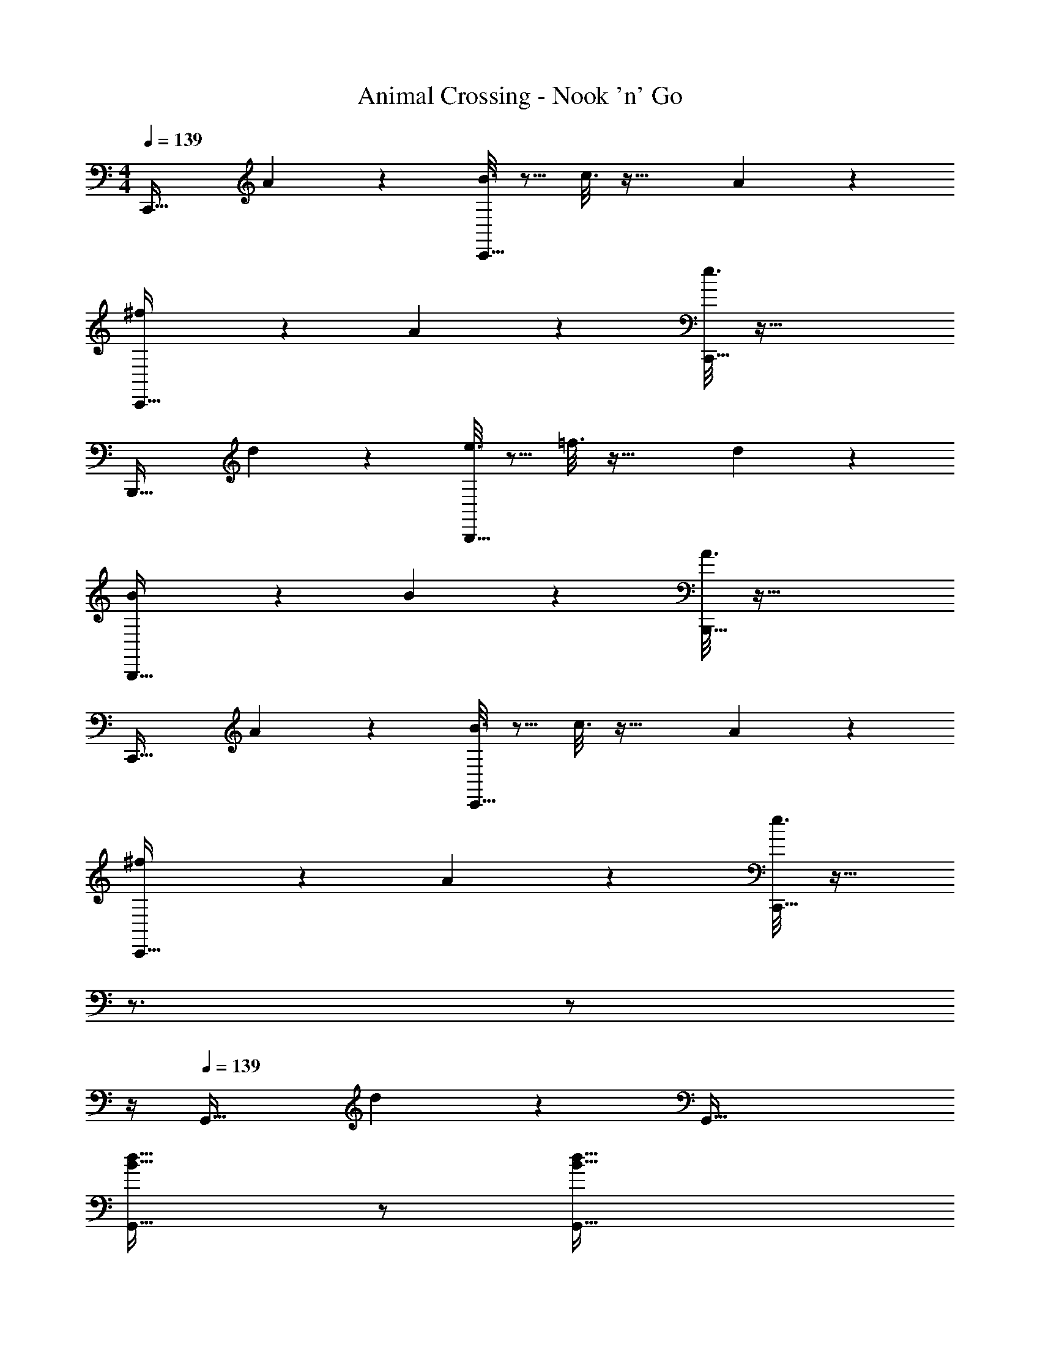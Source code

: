 X: 1
T: Animal Crossing - Nook 'n' Go
Z: ABC Generated by Starbound Composer
L: 1/4
M: 4/4
Q: 1/4=139
K: C
C,,33/32 A55/288 z89/288 [B3/16C,,79/32] z5/16 c3/16 z41/32 A/5 z3/10 
[^f2/9C,,33/32] z233/288 A55/288 z89/288 [e3/16C,,79/32] z73/32 
B,,,33/32 d55/288 z89/288 [e3/16B,,,79/32] z5/16 =f3/16 z41/32 d/5 z3/10 
[B2/9B,,,33/32] z233/288 B55/288 z89/288 [A3/16B,,,79/32] z73/32 
C,,33/32 A55/288 z89/288 [B3/16C,,79/32] z5/16 c3/16 z41/32 A/5 z3/10 
[^f2/9C,,33/32] z233/288 A55/288 z89/288 [e3/16C,,79/32] z25/32 
Q: 1/4=138
z3/4 
Q: 1/4=137
z/ 
Q: 1/4=136
z/4 
Q: 1/4=139
G,,33/32 d55/288 z89/288 G,,79/32 
[B33/32d33/32G,,33/32] z/ [z23/32B79/32d79/32G,,79/32] 
Q: 1/4=138
z/ 
Q: 1/4=137
z/4 
Q: 1/4=136
z/4 
Q: 1/4=135
z/ 
Q: 1/4=134
z/4 
[z/4C,,33/32] 
Q: 1/4=139
z25/32 A55/288 z89/288 [B3/16C,,79/32] z5/16 c3/16 z41/32 A/5 z3/10 
[d2/9f2/9C,,33/32] z233/288 A55/288 z89/288 [e5/32c3/16C,,79/32] z37/16 
B,,,33/32 d55/288 z89/288 [e3/16B,,,79/32] z5/16 =f3/16 z41/32 d/5 z3/10 
[G2/9B2/9B,,,33/32] z233/288 [G55/288B55/288] z89/288 [A5/32F3/16B,,,79/32] z37/16 
C,,33/32 A55/288 z89/288 [B3/16C,,79/32] z5/16 c3/16 z41/32 A/5 z3/10 
[d2/9^f2/9C,,33/32] z233/288 A55/288 z89/288 [e5/32c3/16C,,79/32] z13/16 
Q: 1/4=138
z3/4 
Q: 1/4=137
z/ 
Q: 1/4=136
z/4 
Q: 1/4=139
G,,33/32 [d5/32B55/288] z11/32 G,,79/32 
[B33/32d33/32G,,33/32] z/ [z23/32B79/32d79/32G,,79/32] 
Q: 1/4=138
z/ 
Q: 1/4=137
z/4 
Q: 1/4=136
z/4 
Q: 1/4=135
z/ 
Q: 1/4=134
z/4 
[z/4C,,33/32] 
Q: 1/4=139
z9/32 g55/288 z89/288 c'55/288 z89/288 [c3/16C,,79/32] z5/16 g3/16 z5/16 c'17/96 z7/24 c/5 z3/10 g/5 z3/10 
[c3/7e3/7C,,33/32] z247/224 [z/C,,79/32] [B3/8d3/8] z3/32 
Q: 1/4=138
z/ [z/4A2/5c2/5] 
Q: 1/4=137
z/ 
Q: 1/4=136
z/4 
Q: 1/4=139
[G3/7B3/7G,,33/32] z247/224 [z/G,,79/32] [^F3/8A3/8] z19/32 [E2/5G2/5] z3/5 
[D3/7F3/7G,,33/32] z247/224 [z23/32G,,79/32] 
Q: 1/4=138
z/ 
Q: 1/4=137
z/4 
Q: 1/4=136
z/4 
Q: 1/4=135
z/ 
Q: 1/4=134
z/4 
[z/4C,,33/32] 
Q: 1/4=139
z9/32 g55/288 z89/288 c'55/288 z89/288 [c3/16C,,79/32] z5/16 g3/16 z5/16 c'17/96 z7/24 c/5 z3/10 g/5 z3/10 
[c3/7e3/7C,,33/32] z247/224 [z/C,,79/32] [B3/8d3/8] z3/32 
Q: 1/4=138
z/ [z/4A2/5c2/5] 
Q: 1/4=137
z/ 
Q: 1/4=136
z/4 
Q: 1/4=139
[G3/7B3/7G,,33/32] z247/224 [z/G,,79/32] [F3/8A3/8] z19/32 [E2/5G2/5] z3/5 
[D3/7F3/7G,,33/32] z247/224 [z23/32G,,79/32] 
Q: 1/4=138
z/ 
Q: 1/4=137
z/4 
Q: 1/4=136
z/4 
Q: 1/4=135
z/ 
Q: 1/4=134
z/4 
[z/4C,,33/32] 
Q: 1/4=139
z25/32 [c37/96e37/96] z11/96 [zC,,79/32] [c7/16e15/32] z33/32 
[c3/7e3/7C,,33/32] z247/224 [z31/32c79/32e79/32C,,79/32] 
Q: 1/4=138
z3/4 
Q: 1/4=137
z/ 
Q: 1/4=136
z/4 
Q: 1/4=139
G,,33/32 [B37/96d37/96] z11/96 [zG,,79/32] [B7/16d15/32] z33/32 
[B3/7d3/7G,,33/32] z247/224 [B79/32d79/32G,,79/32] z33/32 
[A37/96c37/96C53/96] z11/96 [z/D53/96] [z15/32^D163/160] 
Q: 1/4=138
z/32 [A7/16c15/32] z/32 [z/4C29/28] 
Q: 1/4=137
z/ 
Q: 1/4=136
z/4 
Q: 1/4=139
c3/7 z247/224 
[z/A91/160c79/32] G307/160 z173/160 [B37/96d37/96] z107/96 
[B7/16d15/32] z33/32 [B3/7d3/7] z247/224 [B79/32d79/32] 
C,,33/32 A55/288 z89/288 [B3/16C,,79/32] z5/16 c3/16 z41/32 A/5 z3/10 
[f2/9C,,33/32] z233/288 A55/288 z89/288 [e3/16C,,79/32] z73/32 
B,,,33/32 d55/288 z89/288 [e3/16B,,,79/32] z5/16 =f3/16 z41/32 d/5 z3/10 
[B2/9B,,,33/32] z233/288 B55/288 z89/288 [A3/16B,,,79/32] z73/32 
C,,33/32 A55/288 z89/288 [B3/16C,,79/32] z5/16 c3/16 z41/32 A/5 z3/10 
[^f2/9C,,33/32] z233/288 A55/288 z89/288 [e3/16C,,79/32] z25/32 
Q: 1/4=138
z3/4 
Q: 1/4=137
z/ 
Q: 1/4=136
z/4 
Q: 1/4=139
G,,33/32 d55/288 z89/288 G,,79/32 
[B33/32d33/32G,,33/32] z/ [z23/32B79/32d79/32G,,79/32] 
Q: 1/4=138
z/ 
Q: 1/4=137
z/4 
Q: 1/4=136
z/4 
Q: 1/4=135
z/ 
Q: 1/4=134
z/4 
[z/4C,,33/32] 
Q: 1/4=139
z25/32 A55/288 z89/288 [B3/16C,,79/32] z5/16 c3/16 z41/32 A/5 z3/10 
[d2/9f2/9C,,33/32] z233/288 A55/288 z89/288 [e5/32c3/16C,,79/32] z37/16 
B,,,33/32 d55/288 z89/288 [e3/16B,,,79/32] z5/16 =f3/16 z41/32 d/5 z3/10 
[G2/9B2/9B,,,33/32] z233/288 [G55/288B55/288] z89/288 [A5/32=F3/16B,,,79/32] z37/16 
C,,33/32 A55/288 z89/288 [B3/16C,,79/32] z5/16 c3/16 z41/32 A/5 z3/10 
[d2/9^f2/9C,,33/32] z233/288 A55/288 z89/288 [e5/32c3/16C,,79/32] z13/16 
Q: 1/4=138
z3/4 
Q: 1/4=137
z/ 
Q: 1/4=136
z/4 
Q: 1/4=139
G,,33/32 [d5/32B55/288] z11/32 G,,79/32 
[B33/32d33/32G,,33/32] z/ [z23/32B79/32d79/32G,,79/32] 
Q: 1/4=138
z/ 
Q: 1/4=137
z/4 
Q: 1/4=136
z/4 
Q: 1/4=135
z/ 
Q: 1/4=134
z/4 
[z/4C,,33/32] 
Q: 1/4=139
z9/32 g55/288 z89/288 c'55/288 z89/288 [c3/16C,,79/32] z5/16 g3/16 z5/16 c'17/96 z7/24 c/5 z3/10 g/5 z3/10 
[c3/7e3/7C,,33/32] z247/224 [z/C,,79/32] [B3/8d3/8] z3/32 
Q: 1/4=138
z/ [z/4A2/5c2/5] 
Q: 1/4=137
z/ 
Q: 1/4=136
z/4 
Q: 1/4=139
[G3/7B3/7G,,33/32] z247/224 [z/G,,79/32] [^F3/8A3/8] z19/32 [E2/5G2/5] z3/5 
[=D3/7F3/7G,,33/32] z247/224 [z23/32G,,79/32] 
Q: 1/4=138
z/ 
Q: 1/4=137
z/4 
Q: 1/4=136
z/4 
Q: 1/4=135
z/ 
Q: 1/4=134
z/4 
[z/4C,,33/32] 
Q: 1/4=139
z9/32 g55/288 z89/288 c'55/288 z89/288 [c3/16C,,79/32] z5/16 g3/16 z5/16 c'17/96 z7/24 c/5 z3/10 g/5 z3/10 
[c3/7e3/7C,,33/32] z247/224 [z/C,,79/32] [B3/8d3/8] z3/32 
Q: 1/4=138
z/ [z/4A2/5c2/5] 
Q: 1/4=137
z/ 
Q: 1/4=136
z/4 
Q: 1/4=139
[G3/7B3/7G,,33/32] z247/224 [z/G,,79/32] [F3/8A3/8] z19/32 [E2/5G2/5] z3/5 
[D3/7F3/7G,,33/32] z247/224 [z23/32G,,79/32] 
Q: 1/4=138
z/ 
Q: 1/4=137
z/4 
Q: 1/4=136
z/4 
Q: 1/4=135
z/ 
Q: 1/4=134
z/4 
[z/4C,,33/32] 
Q: 1/4=139
z25/32 [c37/96e37/96] z11/96 [zC,,79/32] [c7/16e15/32] z33/32 
[c3/7e3/7C,,33/32] z247/224 [z31/32c79/32e79/32C,,79/32] 
Q: 1/4=138
z3/4 
Q: 1/4=137
z/ 
Q: 1/4=136
z/4 
Q: 1/4=139
G,,33/32 [B37/96d37/96] z11/96 [zG,,79/32] [B7/16d15/32] z33/32 
[B3/7d3/7G,,33/32] z247/224 [B79/32d79/32G,,79/32] z33/32 
[A37/96c37/96C53/96] z11/96 [z/D53/96] [z15/32^D163/160] 
Q: 1/4=138
z/32 [A7/16c15/32] z/32 [z/4C29/28] 
Q: 1/4=137
z/ 
Q: 1/4=136
z/4 
Q: 1/4=139
c3/7 z247/224 
[z/A91/160c79/32] G307/160 z173/160 [B37/96d37/96] z107/96 
[B7/16d15/32] z33/32 [B3/7d3/7] z247/224 [B79/32d79/32] 
